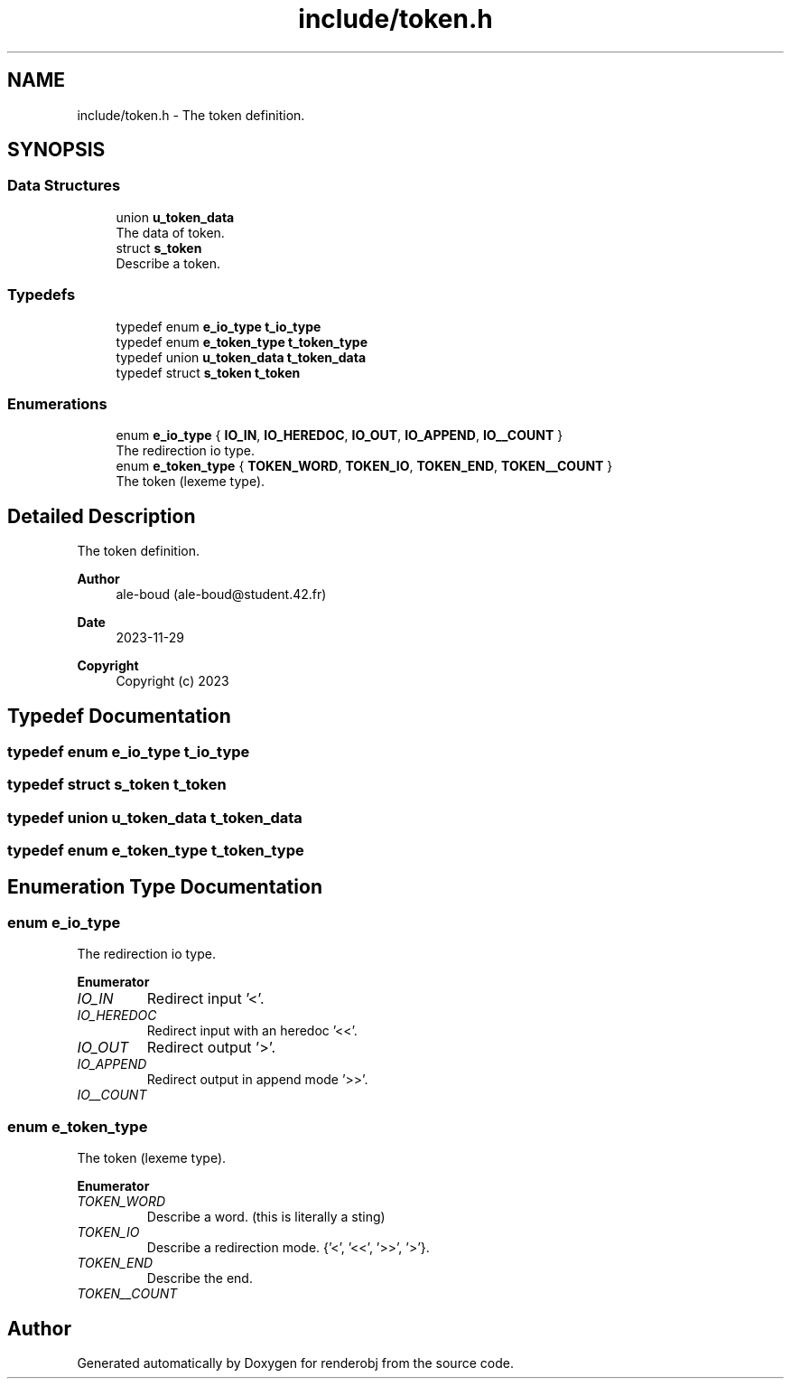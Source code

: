 .TH "include/token.h" 3 "renderobj" \" -*- nroff -*-
.ad l
.nh
.SH NAME
include/token.h \- The token definition\&.  

.SH SYNOPSIS
.br
.PP
.SS "Data Structures"

.in +1c
.ti -1c
.RI "union \fBu_token_data\fP"
.br
.RI "The data of token\&. "
.ti -1c
.RI "struct \fBs_token\fP"
.br
.RI "Describe a token\&. "
.in -1c
.SS "Typedefs"

.in +1c
.ti -1c
.RI "typedef enum \fBe_io_type\fP \fBt_io_type\fP"
.br
.ti -1c
.RI "typedef enum \fBe_token_type\fP \fBt_token_type\fP"
.br
.ti -1c
.RI "typedef union \fBu_token_data\fP \fBt_token_data\fP"
.br
.ti -1c
.RI "typedef struct \fBs_token\fP \fBt_token\fP"
.br
.in -1c
.SS "Enumerations"

.in +1c
.ti -1c
.RI "enum \fBe_io_type\fP { \fBIO_IN\fP, \fBIO_HEREDOC\fP, \fBIO_OUT\fP, \fBIO_APPEND\fP, \fBIO__COUNT\fP }"
.br
.RI "The redirection io type\&. "
.ti -1c
.RI "enum \fBe_token_type\fP { \fBTOKEN_WORD\fP, \fBTOKEN_IO\fP, \fBTOKEN_END\fP, \fBTOKEN__COUNT\fP }"
.br
.RI "The token (lexeme type)\&. "
.in -1c
.SH "Detailed Description"
.PP 
The token definition\&. 


.PP
\fBAuthor\fP
.RS 4
ale-boud (ale-boud@student.42.fr) 
.RE
.PP
\fBDate\fP
.RS 4
2023-11-29 
.RE
.PP
\fBCopyright\fP
.RS 4
Copyright (c) 2023 
.RE
.PP

.SH "Typedef Documentation"
.PP 
.SS "typedef enum \fBe_io_type\fP \fBt_io_type\fP"

.SS "typedef struct \fBs_token\fP \fBt_token\fP"

.SS "typedef union \fBu_token_data\fP \fBt_token_data\fP"

.SS "typedef enum \fBe_token_type\fP \fBt_token_type\fP"

.SH "Enumeration Type Documentation"
.PP 
.SS "enum \fBe_io_type\fP"

.PP
The redirection io type\&. 
.PP
\fBEnumerator\fP
.in +1c
.TP
\fB\fIIO_IN \fP\fP
Redirect input '<'\&. 
.TP
\fB\fIIO_HEREDOC \fP\fP
Redirect input with an heredoc '<<'\&. 
.TP
\fB\fIIO_OUT \fP\fP
Redirect output '>'\&. 
.TP
\fB\fIIO_APPEND \fP\fP
Redirect output in append mode '>>'\&. 
.TP
\fB\fIIO__COUNT \fP\fP
.SS "enum \fBe_token_type\fP"

.PP
The token (lexeme type)\&. 
.PP
\fBEnumerator\fP
.in +1c
.TP
\fB\fITOKEN_WORD \fP\fP
Describe a word\&. (this is literally a sting) 
.TP
\fB\fITOKEN_IO \fP\fP
Describe a redirection mode\&. {'<', '<<', '>>', '>'}\&. 
.TP
\fB\fITOKEN_END \fP\fP
Describe the end\&. 
.TP
\fB\fITOKEN__COUNT \fP\fP
.SH "Author"
.PP 
Generated automatically by Doxygen for renderobj from the source code\&.
